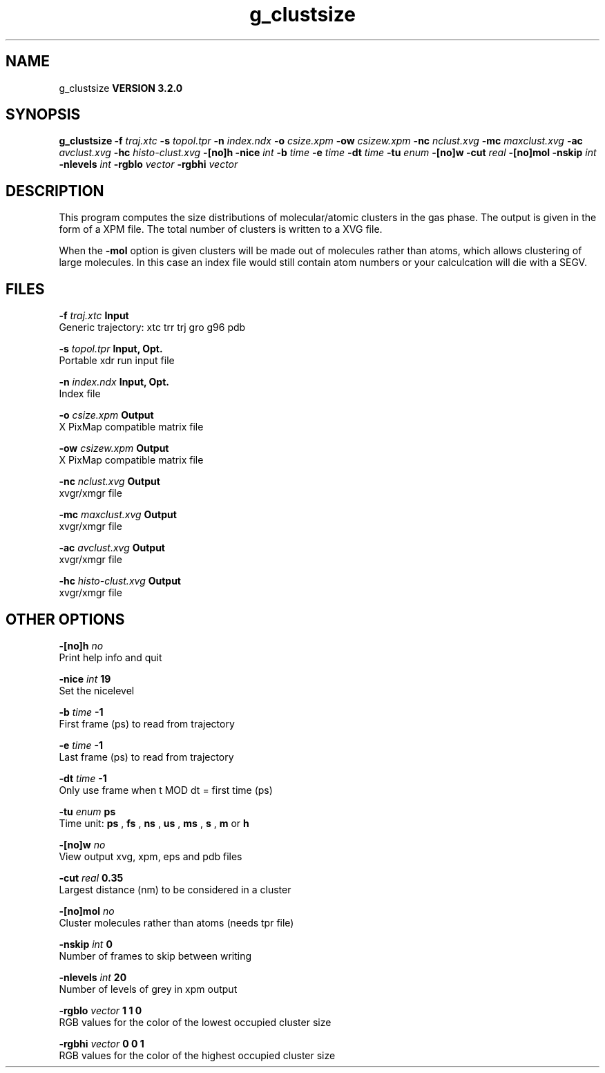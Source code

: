 .TH g_clustsize 1 "Sun 25 Jan 2004"
.SH NAME
g_clustsize
.B VERSION 3.2.0
.SH SYNOPSIS
\f3g_clustsize\fP
.BI "-f" " traj.xtc "
.BI "-s" " topol.tpr "
.BI "-n" " index.ndx "
.BI "-o" " csize.xpm "
.BI "-ow" " csizew.xpm "
.BI "-nc" " nclust.xvg "
.BI "-mc" " maxclust.xvg "
.BI "-ac" " avclust.xvg "
.BI "-hc" " histo-clust.xvg "
.BI "-[no]h" ""
.BI "-nice" " int "
.BI "-b" " time "
.BI "-e" " time "
.BI "-dt" " time "
.BI "-tu" " enum "
.BI "-[no]w" ""
.BI "-cut" " real "
.BI "-[no]mol" ""
.BI "-nskip" " int "
.BI "-nlevels" " int "
.BI "-rgblo" " vector "
.BI "-rgbhi" " vector "
.SH DESCRIPTION
This program computes the size distributions of molecular/atomic clusters in
the gas phase. The output is given in the form of a XPM file.
The total number of clusters is written to a XVG file.


When the 
.B -mol
option is given clusters will be made out of
molecules rather than atoms, which allows clustering of large molecules.
In this case an index file would still contain atom numbers
or your calculcation will die with a SEGV.
.SH FILES
.BI "-f" " traj.xtc" 
.B Input
 Generic trajectory: xtc trr trj gro g96 pdb 

.BI "-s" " topol.tpr" 
.B Input, Opt.
 Portable xdr run input file 

.BI "-n" " index.ndx" 
.B Input, Opt.
 Index file 

.BI "-o" " csize.xpm" 
.B Output
 X PixMap compatible matrix file 

.BI "-ow" " csizew.xpm" 
.B Output
 X PixMap compatible matrix file 

.BI "-nc" " nclust.xvg" 
.B Output
 xvgr/xmgr file 

.BI "-mc" " maxclust.xvg" 
.B Output
 xvgr/xmgr file 

.BI "-ac" " avclust.xvg" 
.B Output
 xvgr/xmgr file 

.BI "-hc" " histo-clust.xvg" 
.B Output
 xvgr/xmgr file 

.SH OTHER OPTIONS
.BI "-[no]h"  "    no"
 Print help info and quit

.BI "-nice"  " int" " 19" 
 Set the nicelevel

.BI "-b"  " time" "     -1" 
 First frame (ps) to read from trajectory

.BI "-e"  " time" "     -1" 
 Last frame (ps) to read from trajectory

.BI "-dt"  " time" "     -1" 
 Only use frame when t MOD dt = first time (ps)

.BI "-tu"  " enum" " ps" 
 Time unit: 
.B ps
, 
.B fs
, 
.B ns
, 
.B us
, 
.B ms
, 
.B s
, 
.B m
or 
.B h


.BI "-[no]w"  "    no"
 View output xvg, xpm, eps and pdb files

.BI "-cut"  " real" "   0.35" 
 Largest distance (nm) to be considered in a cluster

.BI "-[no]mol"  "    no"
 Cluster molecules rather than atoms (needs tpr file)

.BI "-nskip"  " int" " 0" 
 Number of frames to skip between writing

.BI "-nlevels"  " int" " 20" 
 Number of levels of grey in xpm output

.BI "-rgblo"  " vector" " 1 1 0" 
 RGB values for the color of the lowest occupied cluster size

.BI "-rgbhi"  " vector" " 0 0 1" 
 RGB values for the color of the highest occupied cluster size

